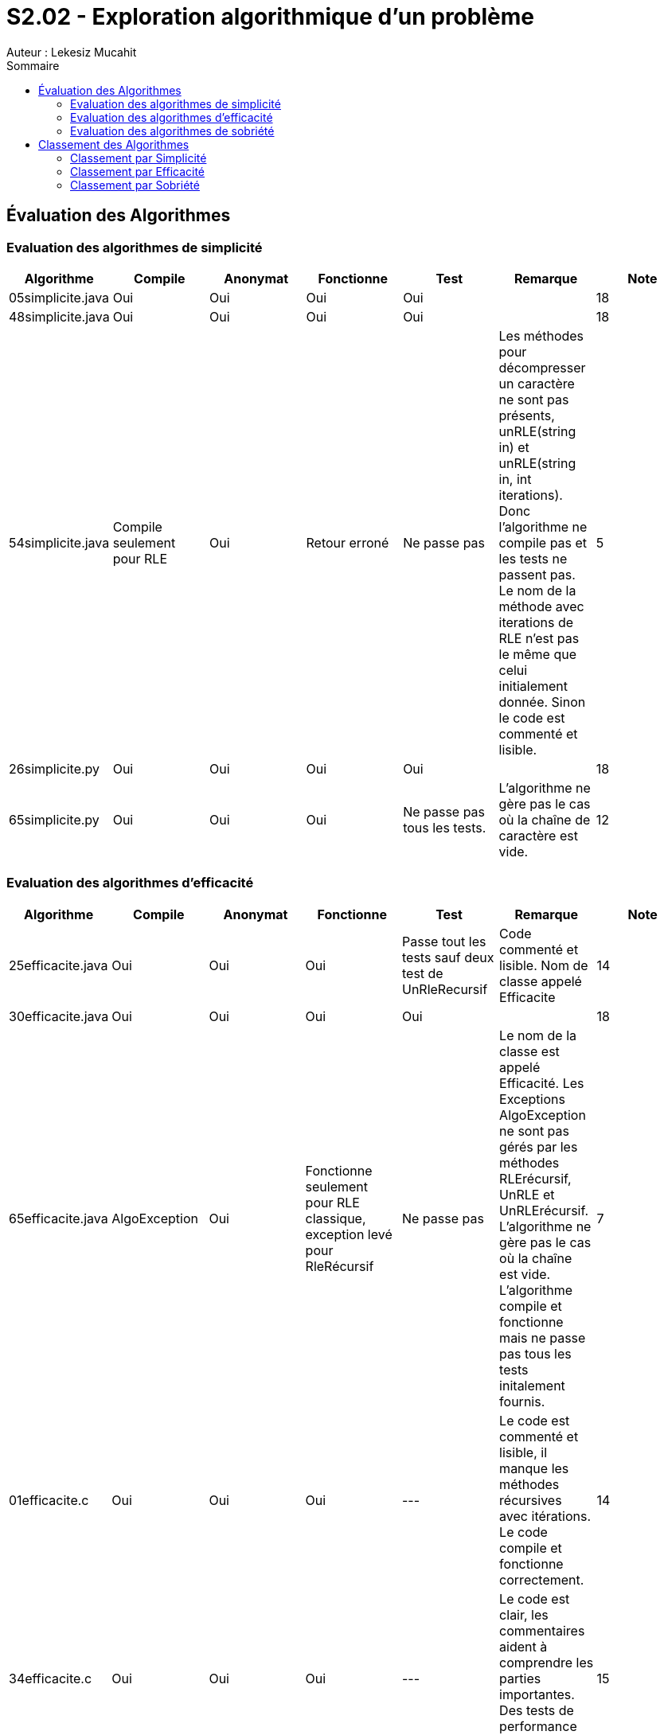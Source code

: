 = S2.02 - Exploration algorithmique d’un problème 
Auteur : Lekesiz Mucahit
:toc:
:toc-title: Sommaire

== Évaluation des Algorithmes

=== Evaluation des algorithmes de simplicité
|====
| Algorithme | Compile | Anonymat | Fonctionne | Test | Remarque | Note

| 05simplicite.java | Oui | Oui | Oui | Oui |  | 18
| 48simplicite.java | Oui | Oui | Oui | Oui |  | 18
| 54simplicite.java | Compile seulement pour RLE
| Oui | Retour erroné | Ne passe pas | Les méthodes pour décompresser un caractère ne sont pas présents, unRLE(string in) et unRLE(string in, int iterations). Donc l'algorithme ne compile pas et les tests ne passent pas. Le nom de la méthode avec iterations de RLE n’est pas le même que celui initialement donnée. Sinon le code est commenté et lisible.
 | 5
| 26simplicite.py   | Oui | Oui | Oui | Oui |  | 18
| 65simplicite.py   | Oui | Oui | Oui | Ne passe pas tous les tests. | L'algorithme ne gère pas le cas où la chaîne de caractère est vide. | 12
|====

=== Evaluation des algorithmes d'efficacité
|====
| Algorithme | Compile | Anonymat | Fonctionne | Test | Remarque | Note

| 25efficacite.java | Oui | Oui | Oui | Passe tout les tests sauf deux test de UnRleRecursif | Code commenté et lisible. Nom de classe appelé Efficacite | 14
| 30efficacite.java | Oui | Oui | Oui | Oui | | 18
| 65efficacite.java | AlgoException | Oui | Fonctionne seulement pour RLE classique, exception levé pour RleRécursif | Ne passe pas | Le nom de la classe est appelé Efficacité. Les Exceptions AlgoException ne sont pas gérés par les méthodes RLErécursif, UnRLE et UnRLErécursif. L’algorithme ne gère pas le cas où la chaîne est vide. L’algorithme compile et fonctionne mais ne passe pas tous les tests initalement fournis. | 7
| 01efficacite.c | Oui| Oui| Oui| --- |Le code est commenté et lisible, il manque les méthodes récursives avec itérations. Le code compile et fonctionne correctement.| 14
| 34efficacite.c | Oui| Oui| Oui| --- |Le code est clair, les commentaires aident à comprendre les parties importantes. Des tests de performance intégrés sont fournis en plus. | 15
|====

=== Evaluation des algorithmes de sobriété
|====
| Algorithme | Compile | Anonymat | Fonctionne | Test | Remarque | Note

| 12sobriete.java | AlgoException | Oui | Oui | Oui | Le nom de la classe est appelé Sobriete. Les exceptions AlgoException ne sont pas gérés par les méthodes RLErécursif, UnRLE et UnRLErécursif.  Mis à part les Exceptions l’algorithme fonctionne, compile et passe tous les tests fournis initialement. | 12
| 25sobriete.java | Oui | Oui | Oui | Oui | Le nom de la classe est appelé Sobriete. Le code est lisible et commenté. L’algorithme compile, fonctionne et passe tous les tests initialement fournis. | 18
| 47sobriete.java | AlgoException | Oui | Oui | Oui| Le nom de la classe est appelé Sobriete. Les exceptions AlgoException ne sont pas gérés par les méthodes RLErécursif, UnRLE et UnRLErécursif.  Mis à part les Exceptions l’algorithme fonctionne, compile et passe tous les tests fournis initialement. Le code est lisible et commenté.| 13
| 63sobriete.java | Oui | Oui | Oui | Oui | | 18
|====

Remarque Globale : Parmi les algorithmes évalués, certains ne compilaient pas en raison de l'absence des exceptions AlgoException dans les méthodes, ce qui empêchait le bon fonctionnement du code et le lancement des tests. Pour ces algorithmes, j'ai ajouté les exceptions AlgoException afin de vérifier leur bon fonctionnement, en retirant 5 points à chacun. De plus, pour tous les codes où le nom de la classe n'était pas 'Algo', j'ai enlevé 1 point. Enfin, pour les algorithmes dont le code était commenté et lisible, j'ai ajouté 1 point.
Pour les algos de la catégorie Efficacité je n'ai pas enlevé de point, ils respectaient la consigne sur les méhodes de java.util.

== Classement des Algorithmes

=== Classement par Simplicité
|===
|Classement |Algorithme |Points positifs |Amélioration
|1 |26simplicite.py |Bien structuré, lisible et simple, gestion correcte des itérations | Manque de gestion des exceptions, les commentaires peuvent être améliorés pour plus de lisiblité.
|2 |05simplicite.java |Code simple et fonctionnel | Le manque de commentaire rend le code moins lisible
|3 |48simplicite.java |Code simple et fonctionnel|
Quelques répétitions inutiles et manque de commentaires pour plus de lisibilité
|4 |65.simplicite.py |Code structuré et simple| Absence de gestion des exceptions, manque de commentaires pour plus de lisibilité
|5 |54.simplicite.java| Code correct | Quelques inefficacités, absence de gestion des exceptions, manque de commentaires.
|===

=== Classement par Efficacité
|===
|Classement |Algorithme |Temps d'exécution | Commentaires
|1 |01efficacite.py| 0.01ms pour la chaîne de caractère 'abc', 0.015ms pour la chaîne de caractère 'aaabc' |Utilisation efficace de malloc et realloc pour la bonne gestion de la mémoire. L'algorithme a un temps d'exécution rapide.
|2 |34efficacite.py| Entre 0.020ms et 0.030ms pour la chaîne de caractère 'abc', entre 0.020ms et 0.030ms pour la chaîne de caractère 'aaabc' |Utilisation efficace de malloc et realloc pour la bonne gestion de la mémoire. L'algorithme a un temps d'exécution rapide.
|3 |30efficacite.java |Nb Iteration 5 : 0.16954ms Nb Iteration 15 : 0.7093ms |Implémentation simple des fonctions RLE et unRLE, utilisation efficace de boucles pour la compression et la décompression.
|4 |25efficacite.java |Nb Iteration 5 : 0.44577ms Nb Iteration 15 : 0.86191ms |Facile à comprendre et à utiliser. Code lisible et commenté. L'algorithme utilise un StringBuilder pour améliorer la performance de la concaténation de chaînes et gère les exceptions pour les itérations négatives.
|5 |65efficacite.java |Nb Iteration 5 : 0.48957ms Nb Iteration 15 : 2.14028ms |Utilisation de la récursivité pour traiter les itérations multiples. Le cas des chaînes vides ou des itérations négatives nest pas gérés, l'utilisation de la concaténation de chaînes dans des boucles est inefficace.
|===
Pour mesurer la performance des algorithmes de la catégorie "Efficacité", j'ai utilisé un programme Java permettant le calcul des temps d'exécution. Le programme mesure le temps d'exécution de l'algorithme RLE récursif en l'appelant 10 fois en prenant en paramètres la chaine de caractère et le nombre d'itérations. Il calcule ensuite la durée totale en nanosecondes et millisecondes, affiche les résultats ou un message d'erreur en cas d'exception. Le classement est basé sur la rapidité de chaque algorithme. Cependant le temps d'exécution n'est pas le seul critère du classement, d'autres critères tels que la facilité d'implémentation et la lisibilité du code sont également pris en compte. 

=== Classement par Sobriété
|===
|Classement |Algorithme |Commentaires
|1 |25sobriete.java | Utilisation efficace de la mémoire avec des tableaux de caractères.
Complexité temporelle linéaire 𝑂(𝑛)
|2 |47sobriete.java | Utilisation de StringBuilder pour une gestion efficace de la mémoire.
Complexité temporelle linéaire 𝑂(𝑛)
|3 |65sobriete.java | Utilisation de StringBuilder pour la construction des chaînes.
Complexité temporelle linéaire 𝑂(𝑛)
|4 |25sobriete.java | Concaténation de chaînes répétée dans les boucles, pas très efficace en terme de performances mémoire
|===
